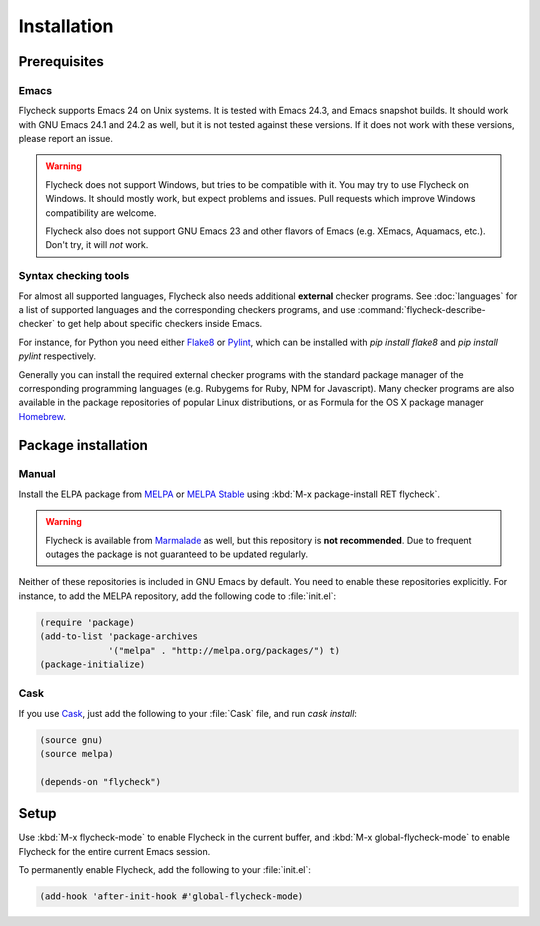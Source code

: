 .. _installation:

==============
 Installation
==============

Prerequisites
=============

Emacs
-----

Flycheck supports Emacs 24 on Unix systems.  It is tested with Emacs 24.3, and
Emacs snapshot builds.  It should work with GNU Emacs 24.1 and 24.2 as well, but
it is not tested against these versions.  If it does not work with these
versions, please report an issue.

.. warning::

   Flycheck does not support Windows, but tries to be compatible with it.  You
   may try to use Flycheck on Windows.  It should mostly work, but expect
   problems and issues.  Pull requests which improve Windows compatibility are
   welcome.

   Flycheck also does not support GNU Emacs 23 and other flavors of Emacs
   (e.g. XEmacs, Aquamacs, etc.).  Don't try, it will *not* work.

Syntax checking tools
---------------------

For almost all supported languages, Flycheck also needs additional **external**
checker programs.  See :doc:`languages` for a list of supported languages and
the corresponding checkers programs, and use
:command:`flycheck-describe-checker` to get help about specific checkers inside
Emacs.

For instance, for Python you need either Flake8_ or Pylint_, which can be
installed with `pip install flake8` and `pip install pylint` respectively.

Generally you can install the required external checker programs with the
standard package manager of the corresponding programming languages
(e.g. Rubygems for Ruby, NPM for Javascript).  Many checker programs are also
available in the package repositories of popular Linux distributions, or as
Formula for the OS X package manager Homebrew_.

.. _Flake8: https://flake8.readthedocs.org/
.. _Pylint: http://www.pylint.org/
.. _homebrew: http://brew.sh/

Package installation
====================

Manual
------

Install the ELPA package from MELPA_ or `MELPA Stable`_ using :kbd:`M-x
package-install RET flycheck`.

.. warning::

   Flycheck is available from Marmalade_ as well, but this repository is **not
   recommended**.  Due to frequent outages the package is not guaranteed to be
   updated regularly.

Neither of these repositories is included in GNU Emacs by default.  You need to
enable these repositories explicitly.  For instance, to add the MELPA
repository, add the following code to :file:`init.el`:

.. code-block:: cl

   (require 'package)
   (add-to-list 'package-archives
                '("melpa" . "http://melpa.org/packages/") t)
   (package-initialize)

Cask
----

If you use Cask_, just add the following to your :file:`Cask` file, and run
`cask install`:

.. code-block:: cl

   (source gnu)
   (source melpa)

   (depends-on "flycheck")

Setup
=====

Use :kbd:`M-x flycheck-mode` to enable Flycheck in the current buffer, and
:kbd:`M-x global-flycheck-mode` to enable Flycheck for the entire current Emacs
session.

To permanently enable Flycheck, add the following to your :file:`init.el`:

.. code-block:: cl

    (add-hook 'after-init-hook #'global-flycheck-mode)

.. _MELPA: http://melpa.org
.. _MELPA Stable: http://stable.melpa.org
.. _Marmalade: http://marmalade-repo.org/
